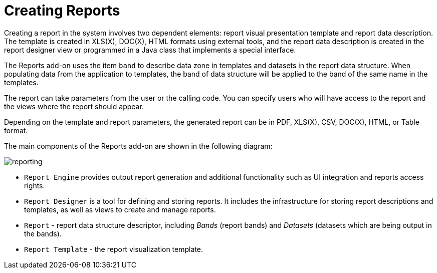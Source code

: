= Creating Reports

Creating a report in the system involves two dependent elements: report visual presentation template and report data description. The template is created in XLS(X), DOC(X), HTML formats using external tools, and the report data description is created in the report designer view or programmed in a Java class that implements a special interface.

The Reports add-on uses the item `band` to describe data zone in templates and datasets in the report data structure. When populating data from the application to templates, the band of data structure will be applied to the band of the same name in the templates.

The report can take parameters from the user or the calling code. You can specify users who will have access to the report and the views where the report should appear.

Depending on the template and report parameters, the generated report can be in PDF, XLS(X), CSV, DOC(X), HTML, or Table format.

The main components of the Reports add-on are shown in the following diagram:

image::reporting.svg[align="center"]

* `Report Engine` provides output report generation and additional functionality such as UI integration and reports access rights.
* `Report Designer` is a tool for defining and storing reports. It includes the infrastructure for storing report descriptions and templates, as well as views to create and manage reports.
* `Report` - report data structure descriptor, including _Bands_ (report bands) and _Datasets_ (datasets which are being output in the bands).
* `Report Template` - the report visualization template.